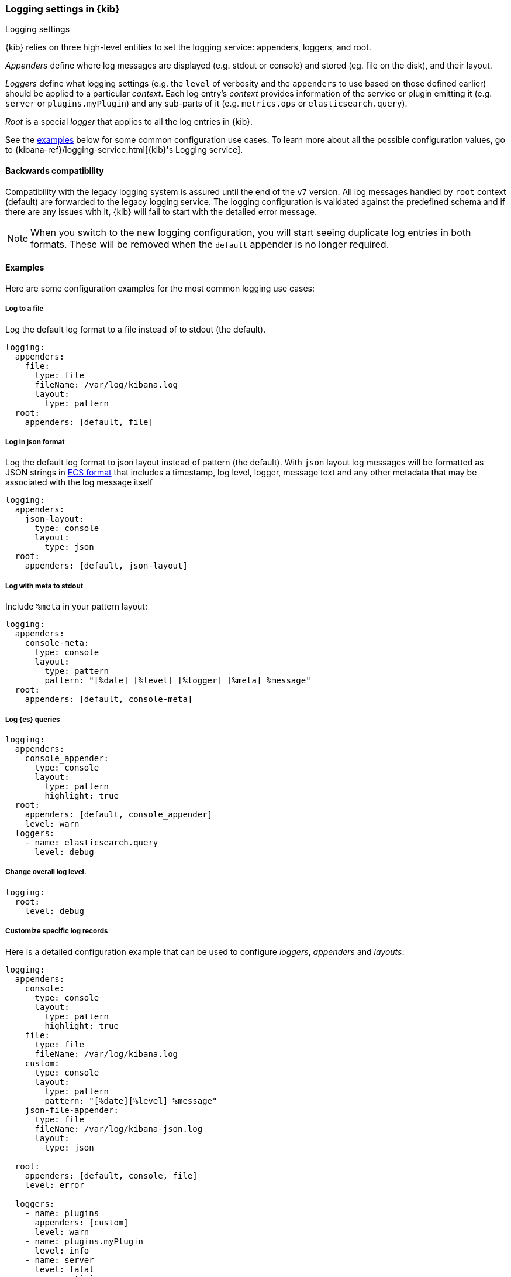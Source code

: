 [[logging-settings]]
=== Logging settings in {kib}
++++
<titleabbrev>Logging settings</titleabbrev>
++++

{kib} relies on three high-level entities to set the logging service: appenders, loggers, and root.

__Appenders__ define where log messages are displayed (e.g. stdout or console) and stored (eg. file on the disk), and their layout.

__Loggers__ define what logging settings (e.g. the `level` of verbosity and the `appenders` to use based on those defined earlier) should be applied to a particular _context_. Each log entry's _context_ provides information of the service or plugin emitting it (e.g. `server` or `plugins.myPlugin`) and any sub-parts of it (e.g. `metrics.ops` or `elasticsearch.query`).

__Root__ is a special _logger_ that applies to all the log entries in {kib}.

See the <<log-settings-examples, examples>> below for some common configuration use cases. To learn more about all the possible configuration values, go to {kibana-ref}/logging-service.html[{kib}'s Logging service].

[[log-settings-compatibility]]
==== Backwards compatibility
Compatibility with the legacy logging system is assured until the end of the `v7` version.
All log messages handled by `root` context (default) are forwarded to the legacy logging service.
The logging configuration is validated against the predefined schema and if there are
any issues with it, {kib} will fail to start with the detailed error message.

NOTE: When you switch to the new logging configuration, you will start seeing duplicate log entries in both formats. 
These will be removed when the `default` appender is no longer required.

[[log-settings-examples]]
==== Examples
Here are some configuration examples for the most common logging use cases:

[[log-to-file-example]]
===== Log to a file

Log the default log format to a file instead of to stdout (the default).

[source,yaml]
----
logging:
  appenders:
    file:
      type: file
      fileName: /var/log/kibana.log
      layout:
        type: pattern
  root:
    appenders: [default, file]
----

[[log-in-json-ECS-example]]
===== Log in json format

Log the default log format to json layout instead of pattern (the default).
With `json` layout log messages will be formatted as JSON strings in https://www.elastic.co/guide/en/ecs/current/ecs-reference.html[ECS format] that includes a timestamp, log level, logger, message text and any other metadata that may be associated with the log message itself

[source,yaml]
----
logging:
  appenders:
    json-layout:
      type: console
      layout:
        type: json
  root:
    appenders: [default, json-layout]
----

[[log-with-meta-to-stdout]]
===== Log with meta to stdout

Include `%meta` in your pattern layout:

[source,yaml]
----
logging:
  appenders:
    console-meta:
      type: console
      layout:
        type: pattern
        pattern: "[%date] [%level] [%logger] [%meta] %message"
  root:
    appenders: [default, console-meta]
----

[[log-elasticsearch-queries]]
===== Log {es} queries

[source,yaml]
--
logging:
  appenders:
    console_appender:
      type: console
      layout:
        type: pattern
        highlight: true
  root:
    appenders: [default, console_appender]
    level: warn
  loggers:
    - name: elasticsearch.query
      level: debug
--

[[change-overall-log-level]]
===== Change overall log level.

[source,yaml]
----
logging:
  root:
    level: debug
----

[[customize-specific-log-records]]
===== Customize specific log records
Here is a detailed configuration example that can be used to configure _loggers_, _appenders_ and _layouts_:

[source,yaml]
----
logging:
  appenders:
    console:
      type: console
      layout:
        type: pattern
        highlight: true
    file:
      type: file
      fileName: /var/log/kibana.log
    custom:
      type: console
      layout:
        type: pattern
        pattern: "[%date][%level] %message"
    json-file-appender:
      type: file
      fileName: /var/log/kibana-json.log
      layout:
        type: json

  root:
    appenders: [default, console, file]
    level: error

  loggers:
    - name: plugins
      appenders: [custom]
      level: warn
    - name: plugins.myPlugin
      level: info
    - name: server
      level: fatal
    - name: optimize
      appenders: [console]
    - name: telemetry
      appenders: [json-file-appender]
      level: all
    - name: metrics.ops
      appenders: [console]
      level: debug
----

Here is what we get with the config above:
[options="header"]
|===

| Context name | Appenders | Level

| root | console, file | error

| plugins | custom | warn

| plugins.myPlugin | custom | info

| server | console, file | fatal

| optimize | console | error

| telemetry | json-file-appender | all

| metrics.ops | console | debug
|===

NOTE: If you modify `root.appenders`, make sure to include `default`.

// For more details about logging configuration, refer to the logging system documentation (update to include a link).
